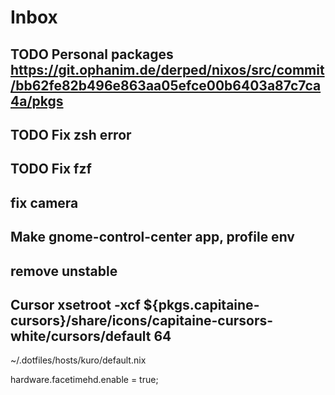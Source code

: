 * Inbox
** TODO Personal packages https://git.ophanim.de/derped/nixos/src/commit/bb62fe82b496e863aa05efce00b6403a87c7ca4a/pkgs
** TODO Fix zsh error
** TODO Fix fzf
** fix camera
** Make gnome-control-center app, profile env
** remove unstable
** Cursor xsetroot -xcf ${pkgs.capitaine-cursors}/share/icons/capitaine-cursors-white/cursors/default 64
~/.dotfiles/hosts/kuro/default.nix
  # hardware.logitech.enable = true;
  hardware.facetimehd.enable = true;
